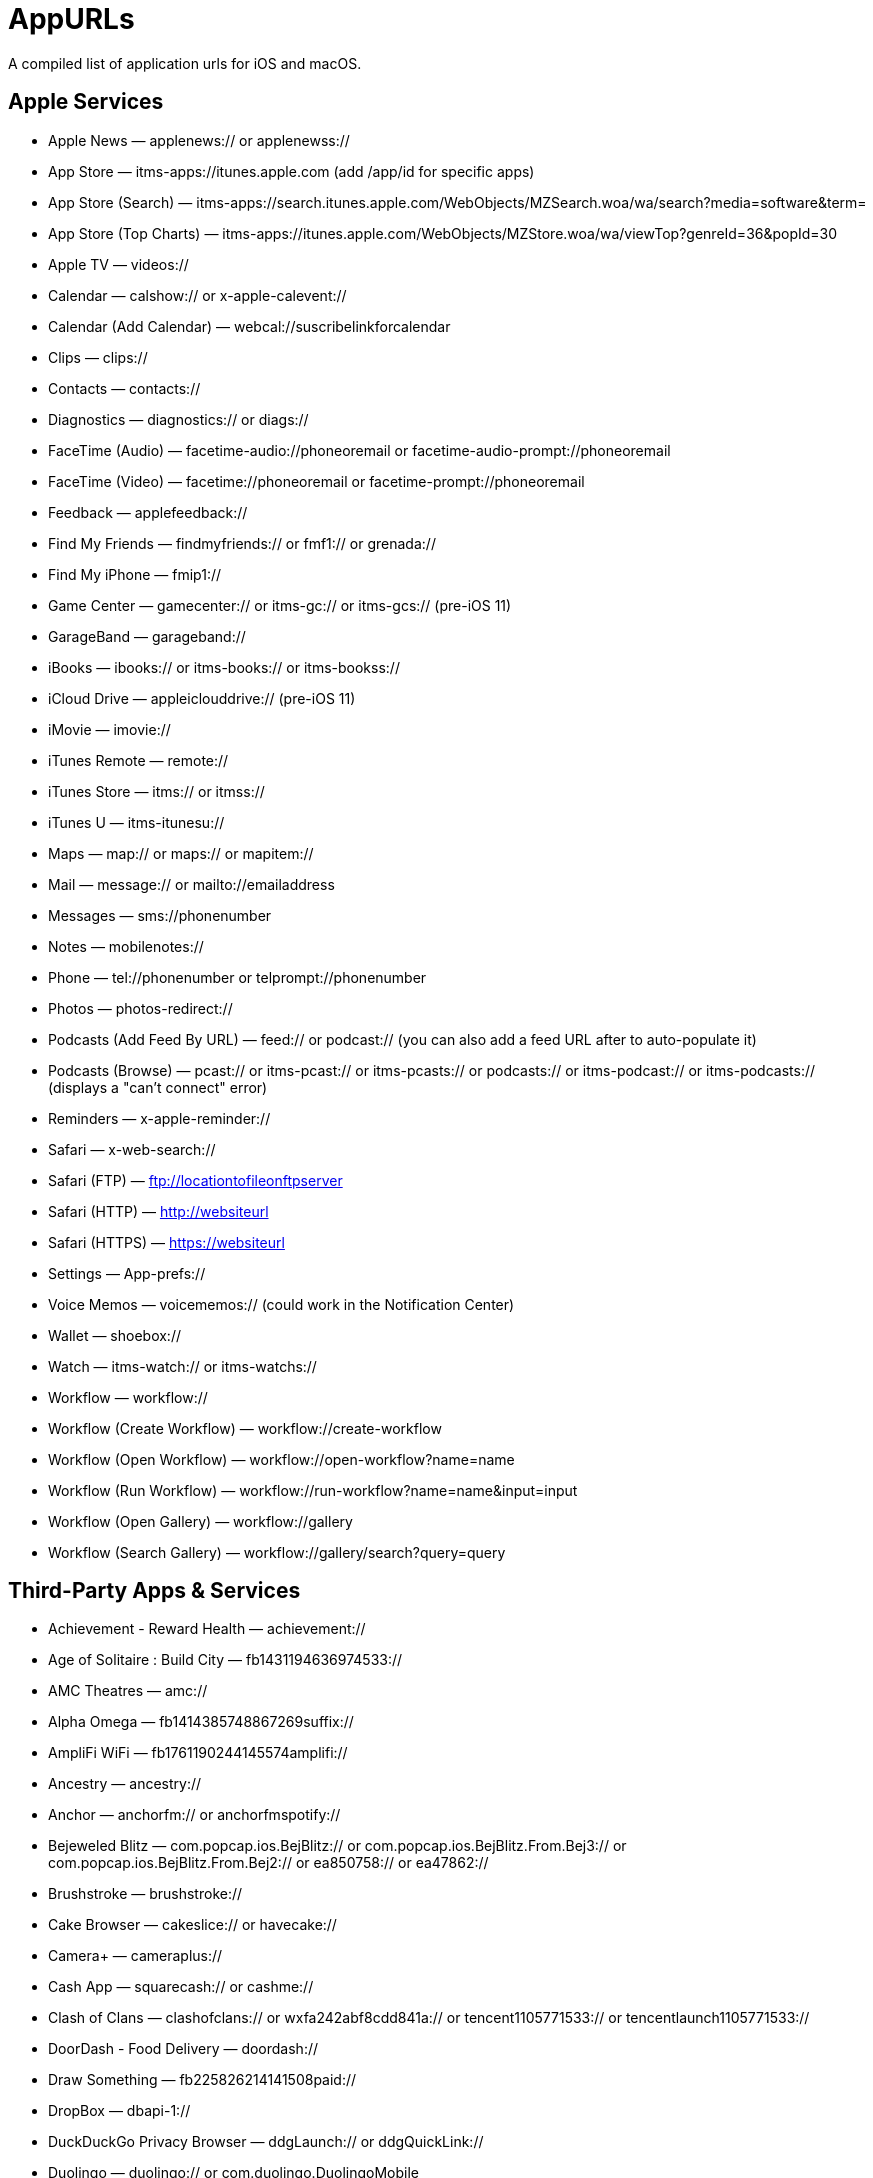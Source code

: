 = AppURLs

A compiled list of application urls for iOS and macOS.

== Apple Services

* Apple News — applenews:// or applenewss://
* App Store — itms-apps://itunes.apple.com (add /app/id for specific apps)
* App Store (Search) — itms-apps://search.itunes.apple.com/WebObjects/MZSearch.woa/wa/search?media=software&term=
* App Store (Top Charts) — itms-apps://itunes.apple.com/WebObjects/MZStore.woa/wa/viewTop?genreId=36&popId=30
* Apple TV — videos://
* Calendar — calshow:// or x-apple-calevent://
* Calendar (Add Calendar) — webcal://suscribelinkforcalendar
* Clips — clips://
* Contacts — contacts://
* Diagnostics — diagnostics:// or diags://
* FaceTime (Audio) — facetime-audio://phoneoremail or facetime-audio-prompt://phoneoremail
* FaceTime (Video) — facetime://phoneoremail or facetime-prompt://phoneoremail
* Feedback — applefeedback://
* Find My Friends — findmyfriends:// or fmf1:// or grenada://
* Find My iPhone — fmip1://
* Game Center — gamecenter:// or itms-gc:// or itms-gcs:// (pre-iOS 11)
* GarageBand — garageband://
* iBooks — ibooks:// or itms-books:// or itms-bookss://
* iCloud Drive — appleiclouddrive:// (pre-iOS 11)
* iMovie — imovie://
* iTunes Remote — remote://
* iTunes Store — itms:// or itmss://
* iTunes U — itms-itunesu://
* Maps — map:// or maps:// or mapitem://
* Mail — message:// or mailto://emailaddress
* Messages — sms://phonenumber
* Notes — mobilenotes://
* Phone — tel://phonenumber or telprompt://phonenumber
* Photos — photos-redirect://
* Podcasts (Add Feed By URL) — feed:// or podcast:// (you can also add a feed URL after to auto-populate it)
* Podcasts (Browse) — pcast:// or itms-pcast:// or itms-pcasts:// or podcasts:// or itms-podcast:// or itms-podcasts:// (displays a "can't connect" error)
* Reminders — x-apple-reminder://
* Safari — x-web-search://
* Safari (FTP) — ftp://locationtofileonftpserver
* Safari (HTTP) — http://websiteurl
* Safari (HTTPS) — https://websiteurl
* Settings — App-prefs://
* Voice Memos — voicememos:// (could work in the Notification Center)
* Wallet — shoebox://
* Watch — itms-watch:// or itms-watchs://
* Workflow — workflow://
* Workflow (Create Workflow) — workflow://create-workflow
* Workflow (Open Workflow) — workflow://open-workflow?name=name
* Workflow (Run Workflow) — workflow://run-workflow?name=name&input=input
* Workflow (Open Gallery) — workflow://gallery
* Workflow (Search Gallery) — workflow://gallery/search?query=query

== Third-Party Apps & Services

* Achievement - Reward Health — achievement://
* Age of Solitaire : Build City — fb1431194636974533://
* AMC Theatres — amc://
* Alpha Omega — fb1414385748867269suffix://
* AmpliFi WiFi — fb1761190244145574amplifi://
* Ancestry — ancestry://
* Anchor — anchorfm:// or anchorfmspotify://
* Bejeweled Blitz — com.popcap.ios.BejBlitz:// or com.popcap.ios.BejBlitz.From.Bej3:// or com.popcap.ios.BejBlitz.From.Bej2:// or ea850758:// or ea47862://
* Brushstroke — brushstroke://
* Cake Browser — cakeslice:// or havecake://
* Camera+ — cameraplus://
* Cash App — squarecash:// or cashme://
* Clash of Clans — clashofclans:// or wxfa242abf8cdd841a:// or tencent1105771533:// or tencentlaunch1105771533://
* DoorDash - Food Delivery — doordash://
* Draw Something — fb225826214141508paid://
* DropBox — dbapi-1://
* DuckDuckGo Privacy Browser — ddgLaunch:// or ddgQuickLink://
* Duolingo — duolingo:// or com.duolingo.DuolingoMobile
* Facebook — fb://
* Facetune — facetune://
* Fandango — fandango://
* Fitbit — fitbit://
* Flickr — flickr://
* Gboard — gboard://
* Gmail - Email by Google — googlegmail://
* Goodreads: Book Reviews — goodreads://
* Google — google://
* Google Assistant — googleassistant://
* Google Calendar — googlecalendar://
* Google Docs — googledocs:// or googledocs-v2:// or com.google.sso.263492796725://
* Google Chrome — googlechrome://
* Google Drive — googledrive://
* Google Earth — googleearth:// or comgoogleearth://
* Google Keep — comgooglekeep://
* Google Maps - GPS Navigation — googlemaps://
* Google Photos — googlephotos://
* Google Sheets — googlesheets://
* Google Translate — googletranslate://
* Google Voice — googlevoice://
* Halide Camera — halide://
* HBO GO — hbogo://
* HBO NOW — hbonow://
* Hulu: Watch TV Shows & Movies — hulu://
* Hyperlapse from Instagram — hyperlapse://
* IMDb Movies & TV — imdb://
* Instagram — instagram://
* LastPass Password Manager — lastpass://
* Launch Center Pro — launch://
* Litely — litely://
* Messenger — fb-messenger://
* MoviePass — moviepass://
* Netflix — nflx://
* PayPal: Mobile Cash — paypal://
* PhotoScan by Google Photos — photoscan://
* Pinterest — pinterest://
* Signal - Private Messenger — sgnl://
* Skype for iPhone — skype://
* Snapchat — snapchat://
* Speedtest by Ookla — speedtest://
* Spotify Music — spotify://
* Steller — steller://
* Tumblr – tumblr://
* Twitch — twitch://
* Twitter — twitter://
* TweetBot for Twitter — tweetbot://
* Vimeo — vimeo://
* VSCO — vsco://
* Waze Navigation & Live Traffic — waze://
* WhatsApp Messenger — whatsapp://
* YouTube: Watch, Listen, Stream — youtube://

== References:

- https://ios.gadgethacks.com/news/always-updated-list-ios-app-url-scheme-names-0184033/
- https://github.com/phynet/iOS-URL-Schemes

